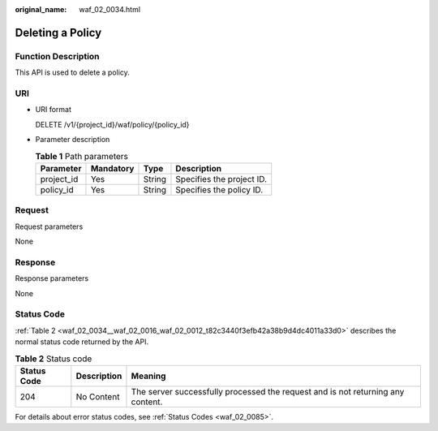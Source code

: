 :original_name: waf_02_0034.html

.. _waf_02_0034:

Deleting a Policy
=================

Function Description
--------------------

This API is used to delete a policy.

URI
---

-  URI format

   DELETE /v1/{project_id}/waf/policy/{policy_id}

-  Parameter description

   .. table:: **Table 1** Path parameters

      ========== ========= ====== =========================
      Parameter  Mandatory Type   Description
      ========== ========= ====== =========================
      project_id Yes       String Specifies the project ID.
      policy_id  Yes       String Specifies the policy ID.
      ========== ========= ====== =========================

Request
-------

Request parameters

None

Response
--------

Response parameters

None

Status Code
-----------

:ref:`Table 2 <waf_02_0034__waf_02_0016_waf_02_0012_t82c3440f3efb42a38b9d4dc4011a33d0>` describes the normal status code returned by the API.

.. _waf_02_0034__waf_02_0016_waf_02_0012_t82c3440f3efb42a38b9d4dc4011a33d0:

.. table:: **Table 2** Status code

   +-------------+-------------+---------------------------------------------------------------------------------+
   | Status Code | Description | Meaning                                                                         |
   +=============+=============+=================================================================================+
   | 204         | No Content  | The server successfully processed the request and is not returning any content. |
   +-------------+-------------+---------------------------------------------------------------------------------+

For details about error status codes, see :ref:`Status Codes <waf_02_0085>`.
